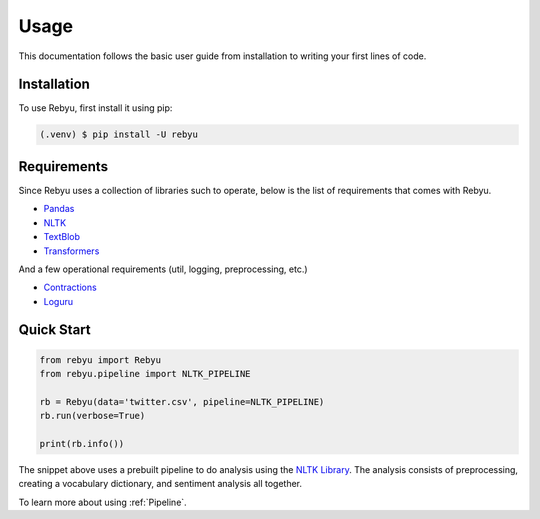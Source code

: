 Usage
=====

This documentation follows the basic user guide from installation to writing your first lines of code.

Installation
------------

To use Rebyu, first install it using pip:

.. code-block:: console

   (.venv) $ pip install -U rebyu


Requirements
------------

Since Rebyu uses a collection of libraries such to operate, below is the list of
requirements that comes with Rebyu.

* `Pandas <https://pandas.pydata.org>`_
* `NLTK <https://nltk.org>`_
* `TextBlob <https://textblob.readthedocs.io>`_
* `Transformers <https://huggingface.co/docs/transformers/index>`_

And a few operational requirements (util, logging, preprocessing, etc.)

* `Contractions <https://github.com/kootenpv/contractions>`_
* `Loguru <https://github.com/Delgan/loguru>`_


Quick Start
-----------

.. code-block:: python

   from rebyu import Rebyu
   from rebyu.pipeline import NLTK_PIPELINE

   rb = Rebyu(data='twitter.csv', pipeline=NLTK_PIPELINE)
   rb.run(verbose=True)

   print(rb.info())


The snippet above uses a prebuilt pipeline to do analysis using the `NLTK Library <https://nltk.org>`_.
The analysis consists of preprocessing, creating a vocabulary dictionary, and sentiment analysis all together.

To learn more about using :ref:`Pipeline`.


